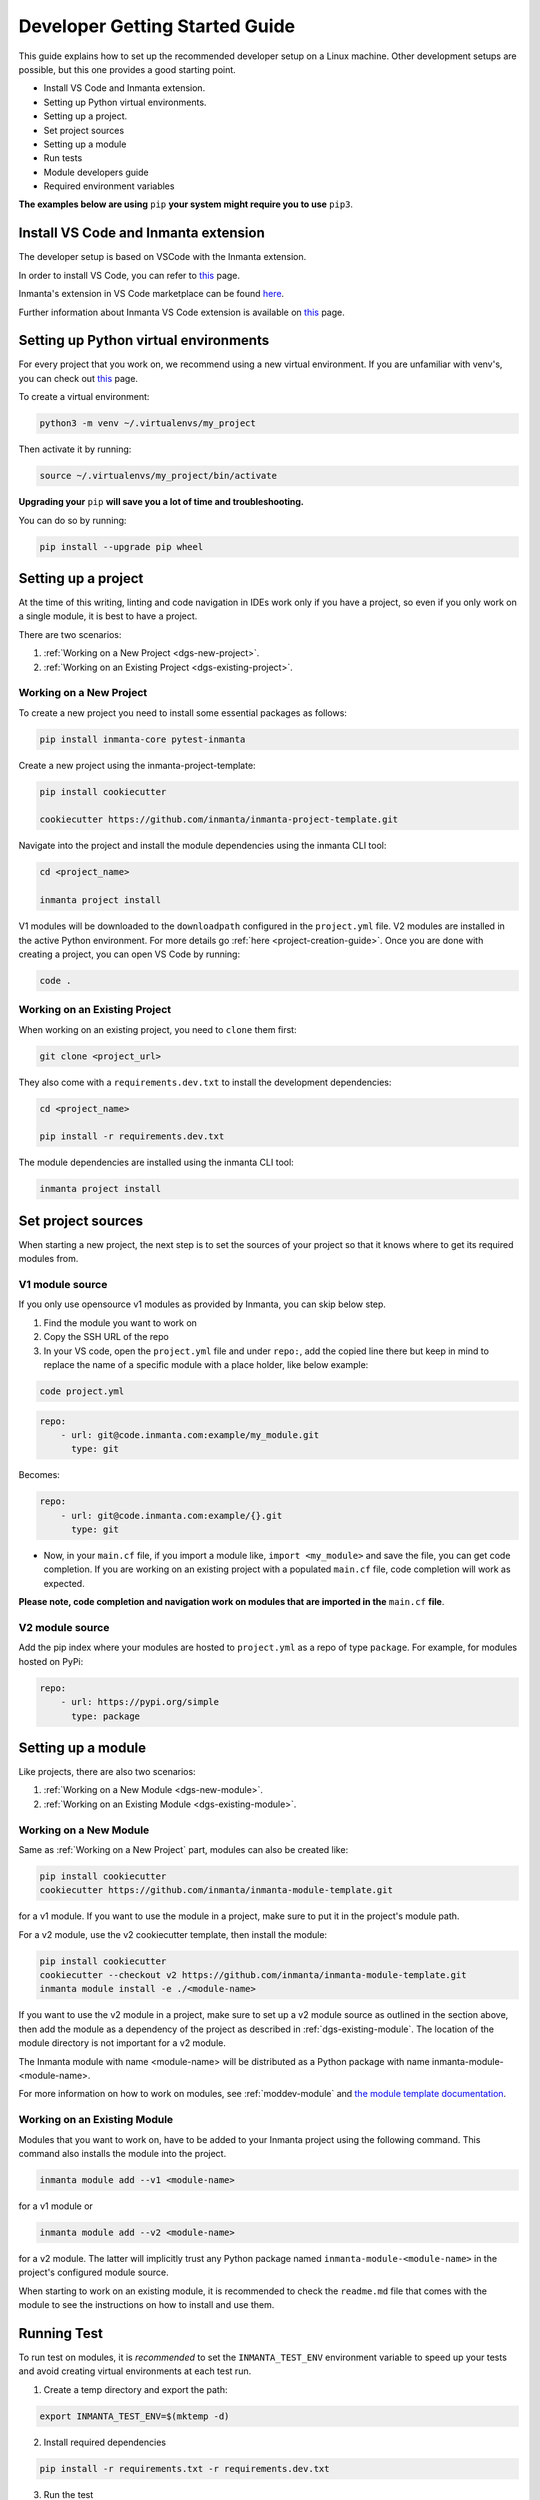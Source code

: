 ********************************
Developer Getting Started Guide
********************************

This guide explains how to set up the recommended developer setup on a Linux machine.
Other development setups are possible, but this one provides a good starting point.

* Install VS Code and Inmanta extension.
* Setting up Python virtual environments.
* Setting up a project.
* Set project sources
* Setting up a module
* Run tests
* Module developers guide
* Required environment variables

**The examples below are using** ``pip`` **your system might require you to use** ``pip3``.


Install VS Code and Inmanta extension
#######################################

The developer setup is based on VSCode with the Inmanta extension.

In order to install VS Code, you can refer to `this <https://code.visualstudio.com/learn/get-started/basics>`_ page.

Inmanta's extension in VS Code marketplace can be found `here <https://marketplace.visualstudio.com/items?itemName=inmanta.inmanta>`_.

Further information about Inmanta VS Code extension is available on `this <https://github.com/inmanta/vscode-inmanta>`_ page.


Setting up Python virtual environments
########################################

For every project that you work on, we recommend using a new virtual environment.
If you are unfamiliar with venv's, you can check out `this <https://docs.python.org/3/tutorial/venv.html>`_ page.

To create a virtual environment:

.. code-block:: bash

    python3 -m venv ~/.virtualenvs/my_project

Then activate it by running:

.. code-block:: bash

    source ~/.virtualenvs/my_project/bin/activate

**Upgrading your** ``pip`` **will save you a lot of time and troubleshooting.**

You can do so by running:

.. code-block:: bash

    pip install --upgrade pip wheel


Setting up a project
##################################################################

At the time of this writing, linting and code navigation in IDEs work only if you have a project, so even if you only work on a single module, it is best to have a project.

There are two scenarios:

1. :ref:`Working on a New Project <dgs-new-project>`.
2. :ref:`Working on an Existing Project <dgs-existing-project>`.

.. _dgs-new-project:

Working on a New Project
========================

To create a new project you need to install some essential packages as follows:

.. code-block:: bash

    pip install inmanta-core pytest-inmanta

Create a new project using the inmanta-project-template:

.. code-block:: bash

    pip install cookiecutter

    cookiecutter https://github.com/inmanta/inmanta-project-template.git

Navigate into the project and install the module dependencies using the inmanta CLI tool:

.. code-block:: bash

    cd <project_name>

    inmanta project install

V1 modules will be downloaded to the ``downloadpath`` configured in the ``project.yml`` file. V2 modules are installed in the
active Python environment. For more details go :ref:`here <project-creation-guide>`. Once you are done with creating a project,
you can open VS Code by running:

.. code-block:: bash

    code .


.. _dgs-existing-project:

Working on an Existing Project
==============================

When working on an existing project, you need to ``clone`` them first:

.. code-block:: bash

    git clone <project_url>

They also come with a ``requirements.dev.txt`` to install the development dependencies:

.. code-block:: bash

    cd <project_name>

    pip install -r requirements.dev.txt

The module dependencies are installed using the inmanta CLI tool:

.. code-block:: bash

    inmanta project install


Set project sources
#####################

When starting a new project, the next step is to set the sources of your project so that it knows where to get its required modules from.

V1 module source
================

If you only use opensource v1 modules as provided by Inmanta, you can skip below step.

1. Find the module you want to work on
2. Copy the SSH URL of the repo
3. In your VS code, open the ``project.yml`` file and under ``repo:``, add the copied line there but keep in mind to replace the name of a specific module with a place holder, like below example:

.. code-block:: bash

    code project.yml

.. code-block:: yaml

    repo:
        - url: git@code.inmanta.com:example/my_module.git
          type: git

Becomes:

.. code-block:: yaml

    repo:
        - url: git@code.inmanta.com:example/{}.git
          type: git

* Now, in your ``main.cf`` file, if you import a module like, ``import <my_module>`` and save the file, you can get code completion. If you are working on an existing project with a populated ``main.cf`` file, code completion will work as expected.

**Please note, code completion and navigation work on modules that are imported in the** ``main.cf`` **file**.

V2 module source
================

Add the pip index where your modules are hosted to ``project.yml`` as a repo of type ``package``.
For example, for modules hosted on PyPi:

.. code-block:: yaml

    repo:
        - url: https://pypi.org/simple
          type: package


Setting up a module
#########################

Like projects, there are also two scenarios:

1. :ref:`Working on a New Module <dgs-new-module>`.
2. :ref:`Working on an Existing Module <dgs-existing-module>`.

.. _dgs-new-module:

Working on a New Module
=======================

Same as :ref:`Working on a New Project` part, modules can also be created like:

.. code-block:: bash

    pip install cookiecutter
    cookiecutter https://github.com/inmanta/inmanta-module-template.git

for a v1 module. If you want to use the module in a project, make sure to put it in the project's module path.

For a v2 module, use the v2 cookiecutter template, then install the module:

.. code-block:: bash

    pip install cookiecutter
    cookiecutter --checkout v2 https://github.com/inmanta/inmanta-module-template.git
    inmanta module install -e ./<module-name>

If you want to use the v2 module in a project, make sure to set up a v2 module source as outlined in the section above,
then add the module as a dependency of the project as described in :ref:`dgs-existing-module`.
The location of the module directory is not important for a v2 module.

The Inmanta module with name <module-name> will be distributed as a Python package with name inmanta-module-<module-name>.



For more information on how to work on modules, see :ref:`moddev-module` and `the module template documentation <https://github.com/inmanta/inmanta-module-template>`_.

.. _dgs-existing-module:

Working on an Existing Module
=============================

Modules that you want to work on, have to be added to your Inmanta project using the following command. This command also installs the module into the project.

.. code-block:: bash

    inmanta module add --v1 <module-name>

for a v1 module or

.. code-block:: bash

    inmanta module add --v2 <module-name>

for a v2 module. The latter will implicitly trust any Python package named ``inmanta-module-<module-name>`` in the project's configured module source.

When starting to work on an existing module, it is recommended to check the ``readme.md`` file that comes with the module to see the instructions on how to install and use them.

Running Test
##############################

To run test on modules, it is *recommended* to set the ``INMANTA_TEST_ENV`` environment variable to speed up your tests and avoid creating virtual environments at each test run.

1. Create a temp directory and export the path:

.. code-block:: bash

    export INMANTA_TEST_ENV=$(mktemp -d)


2. Install required dependencies

.. code-block:: bash

    pip install -r requirements.txt -r requirements.dev.txt

3. Run the test

.. code-block:: bash

    python -m pytest tests
